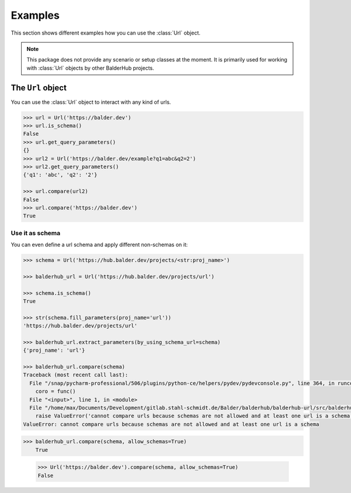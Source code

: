 Examples
********

This section shows different examples how you can use the :class:`Url` object.

.. note::
    This package does not provide any scenario or setup classes at the moment. It is primarily used for working with
    :class:`Url` objects by other BalderHub projects.

The ``Url`` object
==================

You can use the :class:`Url` object to interact with any kind of urls.

.. code-block:: python

    >>> url = Url('https://balder.dev')
    >>> url.is_schema()
    False
    >>> url.get_query_parameters()
    {}
    >>> url2 = Url('https://balder.dev/example?q1=abc&q2=2')
    >>> url2.get_query_parameters()
    {'q1': 'abc', 'q2': '2'}

    >>> url.compare(url2)
    False
    >>> url.compare('https://balder.dev')
    True

Use it as schema
----------------

You can even define a url schema and apply different non-schemas on it:


.. code-block::

    >>> schema = Url('https://hub.balder.dev/projects/<str:proj_name>')

    >>> balderhub_url = Url('https://hub.balder.dev/projects/url')

    >>> schema.is_schema()
    True

    >>> str(schema.fill_parameters(proj_name='url'))
    'https://hub.balder.dev/projects/url'

    >>> balderhub_url.extract_parameters(by_using_schema_url=schema)
    {'proj_name': 'url'}

    >>> balderhub_url.compare(schema)
    Traceback (most recent call last):
      File "/snap/pycharm-professional/506/plugins/python-ce/helpers/pydev/pydevconsole.py", line 364, in runcode
        coro = func()
      File "<input>", line 1, in <module>
      File "/home/max/Documents/Development/gitlab.stahl-schmidt.de/Balder/balderhub/balderhub-url/src/balderhub/url/lib/utils/url.py", line 187, in compare
        raise ValueError('cannot compare urls because schemas are not allowed and at least one url is a schema')
    ValueError: cannot compare urls because schemas are not allowed and at least one url is a schema

>>> balderhub_url.compare(schema, allow_schemas=True)
    True

    >>> Url('https://balder.dev').compare(schema, allow_schemas=True)
    False
